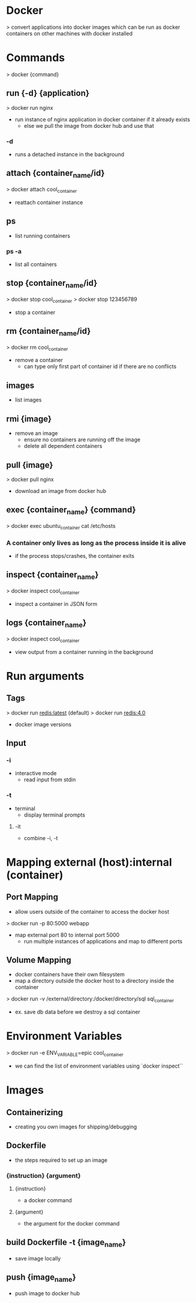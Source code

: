 * Docker
> convert applications into docker images which can be run as docker containers on other machines with docker installed

* Commands
> docker {command}

** run {-d} {application}
> docker run nginx
- run instance of nginx application in docker container if it already exists
  - else we pull the image from docker hub and use that
*** -d
- runs a detached instance in the background

** attach {container_name/id}
> docker attach cool_container
- reattach container instance

** ps
- list running containers
*** ps -a
- list all containers

** stop {container_name/id}
> docker stop cool_container
> docker stop 123456789
- stop a container

** rm {container_name/id}
> docker rm cool_container
- remove a container
  - can type only first part of container id if there are no conflicts

** images
- list images

** rmi {image}
- remove an image
  - ensure no containers are running off the image
  - delete all dependent containers

** pull {image}
> docker pull nginx
- download an image from docker hub

** exec {container_name} {command}
> docker exec ubuntu_container cat /etc/hosts
*** A container only lives as long as the process inside it is alive
- if the process stops/crashes, the container exits

** inspect {container_name}
> docker inspect cool_container
- inspect a container in JSON form

** logs {container_name}
> docker inspect cool_container
- view output from a container running in the background

* Run arguments
** Tags
> docker run redis:latest (default)
> docker run redis:4.0
- docker image versions

** Input
*** -i
- interactive mode
  - read input from stdin
*** -t
- terminal
  - display terminal prompts
**** -it
- combine -i, -t

* Mapping external (host):internal (container)
** Port Mapping
- allow users outside of the container to access the docker host

> docker run -p 80:5000 webapp
- map external port 80 to internal port 5000
  - run multiple instances of applications and map to different ports

** Volume Mapping
- docker containers have their own filesystem
- map a directory outside the docker host to a directory inside the container
> docker run -v /external/directory:/docker/directory/sql sql_container
- ex. save db data before we destroy a sql container

* Environment Variables
> docker run -e ENV_VARIABLE=epic cool_container
- we can find the list of environment variables using `docker inspect``

* Images
** Containerizing
- creating you own images for shipping/debugging

** Dockerfile
- the steps required to set up an image
*** {instruction} {argument}
**** {instruction}
- a docker command
**** {argument}
- the argument for the docker command

** build Dockerfile -t {image_name}
- save image locally
** push {image_name}
- push image to docker hub
